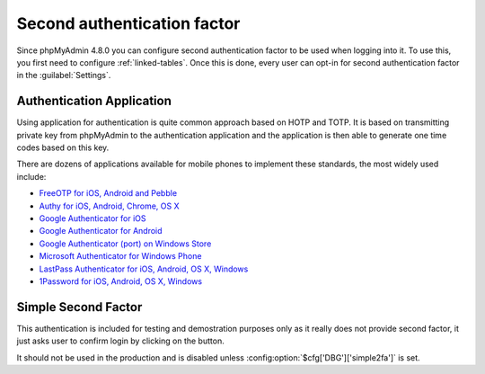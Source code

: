 .. _2fa:

Second authentication factor
============================

.. versionadded:: 4.8.0

Since phpMyAdmin 4.8.0 you can configure second authentication factor to be
used when logging into it. To use this, you first need to configure
:ref:`linked-tables`. Once this is done, every user can opt-in for second
authentication factor in the :guilabel:`Settings`.

Authentication Application
--------------------------

Using application for authentication is quite common approach based on HOTP and
TOTP. It is based on transmitting private key from phpMyAdmin to the
authentication application and the application is then able to generate one
time codes based on this key.

There are dozens of applications available for mobile phones to implement these
standards, the most widely used include:

* `FreeOTP for iOS, Android and Pebble <https://freeotp.github.io/>`_
* `Authy for iOS, Android, Chrome, OS X <https://www.authy.com/>`_
* `Google Authenticator for iOS <https://itunes.apple.com/us/app/google-authenticator/id388497605?mt=8>`_
* `Google Authenticator for Android <https://play.google.com/store/apps/details?id=com.google.android.apps.authenticator2>`_
* `Google Authenticator (port) on Windows Store <https://www.microsoft.com/en-us/store/p/google-authenticator/9wzdncrdnkrf>`_
* `Microsoft Authenticator for Windows Phone <https://www.microsoft.com/en-us/store/apps/authenticator/9wzdncrfj3rj>`_
* `LastPass Authenticator for iOS, Android, OS X, Windows <https://lastpass.com/auth/>`_
* `1Password for iOS, Android, OS X, Windows <https://1password.com>`_

Simple Second Factor
--------------------

This authentication is included for testing and demostration purposes only as
it really does not provide second factor, it just asks user to confirm login by
clicking on the button.

It should not be used in the production and is disabled unless
:config:option:`$cfg['DBG']['simple2fa']` is set.
